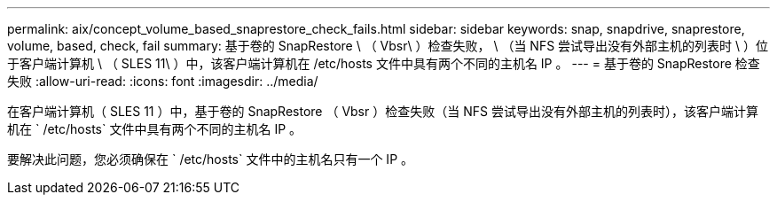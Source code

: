 ---
permalink: aix/concept_volume_based_snaprestore_check_fails.html 
sidebar: sidebar 
keywords: snap, snapdrive, snaprestore, volume, based, check, fail 
summary: 基于卷的 SnapRestore \ （ Vbsr\ ）检查失败， \ （当 NFS 尝试导出没有外部主机的列表时 \ ）位于客户端计算机 \ （ SLES 11\ ）中，该客户端计算机在 /etc/hosts 文件中具有两个不同的主机名 IP 。 
---
= 基于卷的 SnapRestore 检查失败
:allow-uri-read: 
:icons: font
:imagesdir: ../media/


[role="lead"]
在客户端计算机（ SLES 11 ）中，基于卷的 SnapRestore （ Vbsr ）检查失败（当 NFS 尝试导出没有外部主机的列表时），该客户端计算机在 ` /etc/hosts` 文件中具有两个不同的主机名 IP 。

要解决此问题，您必须确保在 ` /etc/hosts` 文件中的主机名只有一个 IP 。
